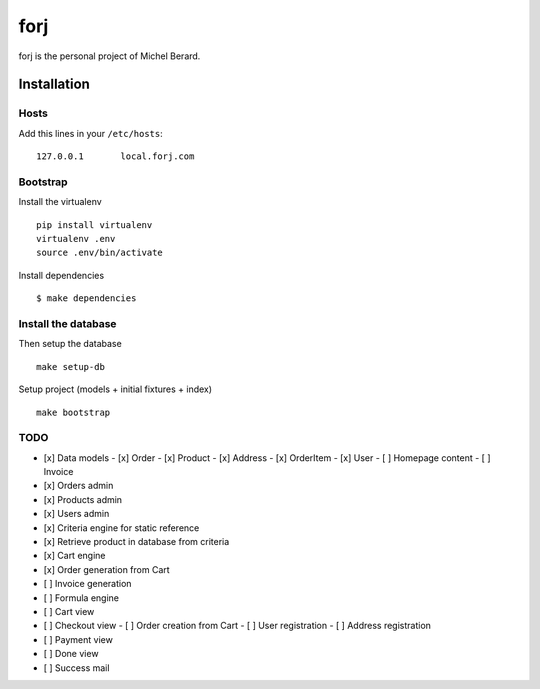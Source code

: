 forj
====

.. image:: https://secure.travis-ci.org/thoas/forj.png?branch=master
    :alt: Build Status
    :target: http://travis-ci.org/thoas/forj


forj is the personal project of Michel Berard.

Installation
------------

Hosts
.....

Add this lines in your ``/etc/hosts``::

    127.0.0.1       local.forj.com

Bootstrap
.........

Install the virtualenv

::

    pip install virtualenv
    virtualenv .env
    source .env/bin/activate

Install dependencies

::

    $ make dependencies

Install the database
....................

Then setup the database ::

    make setup-db

Setup project (models + initial fixtures + index) ::

    make bootstrap

TODO
....

- [x] Data models
  - [x] Order
  - [x] Product
  - [x] Address
  - [x] OrderItem
  - [x] User
  - [ ] Homepage content
  - [ ] Invoice
- [x] Orders admin
- [x] Products admin
- [x] Users admin
- [x] Criteria engine for static reference
- [x] Retrieve product in database from criteria
- [x] Cart engine
- [x] Order generation from Cart
- [ ] Invoice generation
- [ ] Formula engine
- [ ] Cart view
- [ ] Checkout view
  - [ ] Order creation from Cart
  - [ ] User registration
  - [ ] Address registration
- [ ] Payment view
- [ ] Done view
- [ ] Success mail
